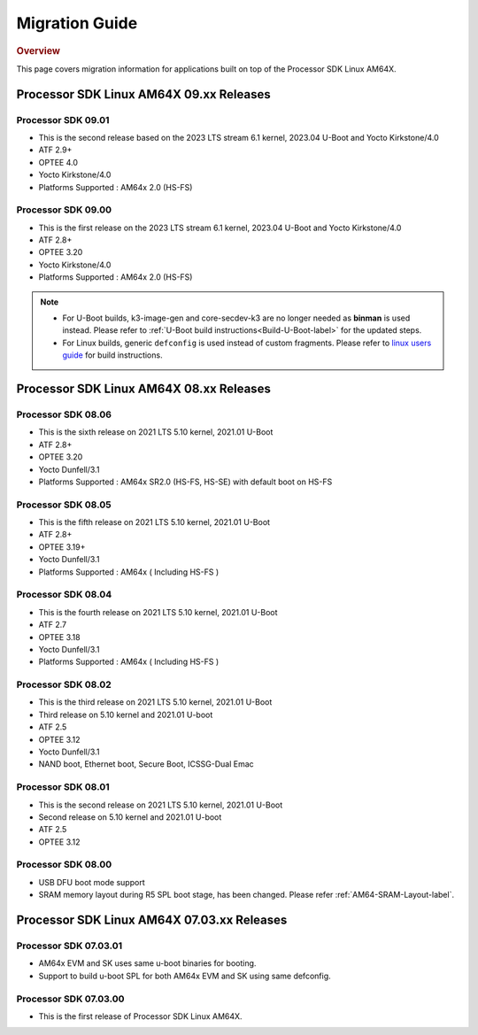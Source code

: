 ************************************
Migration Guide
************************************

.. rubric:: Overview

This page covers migration information for applications built on top
of the Processor SDK Linux AM64X.

Processor SDK Linux AM64X 09.xx Releases
========================================

Processor SDK 09.01
-------------------
- This is the second release based on the 2023 LTS stream 6.1 kernel, 2023.04 U-Boot and Yocto Kirkstone/4.0
- ATF 2.9+
- OPTEE 4.0
- Yocto Kirkstone/4.0
- Platforms Supported : AM64x 2.0 (HS-FS)


Processor SDK 09.00
-------------------
- This is the first release on the 2023 LTS stream 6.1 kernel, 2023.04 U-Boot and Yocto Kirkstone/4.0
- ATF 2.8+
- OPTEE 3.20
- Yocto Kirkstone/4.0
- Platforms Supported : AM64x 2.0 (HS-FS)

.. note::

    - For U-Boot builds, k3-image-gen and core-secdev-k3 are no longer needed
      as **binman** is used instead. Please refer to :ref:`U-Boot build
      instructions<Build-U-Boot-label>` for the updated steps.

    - For Linux builds, generic ``defconfig`` is used instead of custom
      fragments. Please refer to `linux users guide
      <../../../linux/Foundational_Components_Kernel_Users_Guide.html#preparing-to-build>`__
      for build instructions.

Processor SDK Linux AM64X 08.xx Releases
========================================

Processor SDK 08.06
-------------------
- This is the sixth release on 2021 LTS 5.10 kernel, 2021.01 U-Boot
- ATF 2.8+
- OPTEE 3.20
- Yocto Dunfell/3.1
- Platforms Supported : AM64x SR2.0 (HS-FS, HS-SE) with default boot on HS-FS

Processor SDK 08.05
-----------------------
- This is the fifth release on 2021 LTS 5.10 kernel, 2021.01 U-Boot
- ATF 2.8+
- OPTEE 3.19+
- Yocto Dunfell/3.1
- Platforms Supported : AM64x ( Including HS-FS )

Processor SDK 08.04
-----------------------
- This is the fourth release on 2021 LTS 5.10 kernel, 2021.01 U-Boot
- ATF 2.7
- OPTEE 3.18
- Yocto Dunfell/3.1
- Platforms Supported : AM64x ( Including HS-FS )


Processor SDK 08.02
-----------------------
- This is the third release on 2021 LTS 5.10 kernel, 2021.01 U-Boot

- Third release on 5.10 kernel and 2021.01 U-boot
- ATF 2.5
- OPTEE 3.12
- Yocto Dunfell/3.1
- NAND boot, Ethernet boot, Secure Boot, ICSSG-Dual Emac

Processor SDK 08.01
-----------------------
- This is the second release on 2021 LTS 5.10 kernel, 2021.01 U-Boot

- Second release on 5.10 kernel and 2021.01 U-boot
- ATF 2.5
- OPTEE 3.12

Processor SDK 08.00
------------------------
- USB DFU boot mode support
- SRAM memory layout during R5 SPL boot stage, has been changed. Please refer :ref:`AM64-SRAM-Layout-label`.

Processor SDK Linux AM64X 07.03.xx Releases
===========================================

Processor SDK 07.03.01
----------------------
- AM64x EVM and SK uses same u-boot binaries for booting.
- Support to build u-boot SPL for both AM64x EVM and SK using same defconfig.

Processor SDK 07.03.00
----------------------
- This is the first release of Processor SDK Linux AM64X.
